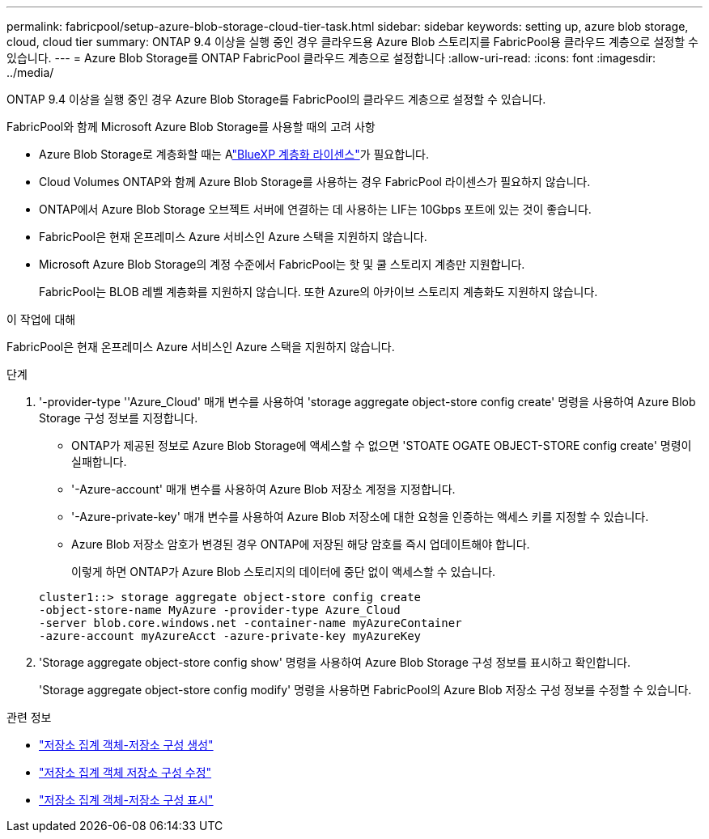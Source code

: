 ---
permalink: fabricpool/setup-azure-blob-storage-cloud-tier-task.html 
sidebar: sidebar 
keywords: setting up, azure blob storage, cloud, cloud tier 
summary: ONTAP 9.4 이상을 실행 중인 경우 클라우드용 Azure Blob 스토리지를 FabricPool용 클라우드 계층으로 설정할 수 있습니다. 
---
= Azure Blob Storage를 ONTAP FabricPool 클라우드 계층으로 설정합니다
:allow-uri-read: 
:icons: font
:imagesdir: ../media/


[role="lead"]
ONTAP 9.4 이상을 실행 중인 경우 Azure Blob Storage를 FabricPool의 클라우드 계층으로 설정할 수 있습니다.

.FabricPool와 함께 Microsoft Azure Blob Storage를 사용할 때의 고려 사항
* Azure Blob Storage로 계층화할 때는 Alink:https://bluexp.netapp.com/cloud-tiering["BlueXP 계층화 라이센스"]가 필요합니다.
* Cloud Volumes ONTAP와 함께 Azure Blob Storage를 사용하는 경우 FabricPool 라이센스가 필요하지 않습니다.
* ONTAP에서 Azure Blob Storage 오브젝트 서버에 연결하는 데 사용하는 LIF는 10Gbps 포트에 있는 것이 좋습니다.
* FabricPool은 현재 온프레미스 Azure 서비스인 Azure 스택을 지원하지 않습니다.
* Microsoft Azure Blob Storage의 계정 수준에서 FabricPool는 핫 및 쿨 스토리지 계층만 지원합니다.
+
FabricPool는 BLOB 레벨 계층화를 지원하지 않습니다. 또한 Azure의 아카이브 스토리지 계층화도 지원하지 않습니다.



.이 작업에 대해
FabricPool은 현재 온프레미스 Azure 서비스인 Azure 스택을 지원하지 않습니다.

.단계
. '-provider-type ''Azure_Cloud' 매개 변수를 사용하여 'storage aggregate object-store config create' 명령을 사용하여 Azure Blob Storage 구성 정보를 지정합니다.
+
** ONTAP가 제공된 정보로 Azure Blob Storage에 액세스할 수 없으면 'STOATE OGATE OBJECT-STORE config create' 명령이 실패합니다.
** '-Azure-account' 매개 변수를 사용하여 Azure Blob 저장소 계정을 지정합니다.
** '-Azure-private-key' 매개 변수를 사용하여 Azure Blob 저장소에 대한 요청을 인증하는 액세스 키를 지정할 수 있습니다.
** Azure Blob 저장소 암호가 변경된 경우 ONTAP에 저장된 해당 암호를 즉시 업데이트해야 합니다.
+
이렇게 하면 ONTAP가 Azure Blob 스토리지의 데이터에 중단 없이 액세스할 수 있습니다.



+
[listing]
----
cluster1::> storage aggregate object-store config create
-object-store-name MyAzure -provider-type Azure_Cloud
-server blob.core.windows.net -container-name myAzureContainer
-azure-account myAzureAcct -azure-private-key myAzureKey
----
. 'Storage aggregate object-store config show' 명령을 사용하여 Azure Blob Storage 구성 정보를 표시하고 확인합니다.
+
'Storage aggregate object-store config modify' 명령을 사용하면 FabricPool의 Azure Blob 저장소 구성 정보를 수정할 수 있습니다.



.관련 정보
* link:https://docs.netapp.com/us-en/ontap-cli/storage-aggregate-object-store-config-create.html["저장소 집계 객체-저장소 구성 생성"^]
* link:https://docs.netapp.com/us-en/ontap-cli/snapmirror-object-store-config-modify.html["저장소 집계 객체 저장소 구성 수정"^]
* link:https://docs.netapp.com/us-en/ontap-cli/storage-aggregate-object-store-config-show.html["저장소 집계 객체-저장소 구성 표시"^]

